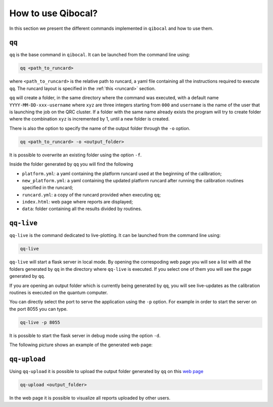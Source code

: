 How to use Qibocal?
===================

In this section we present the different commands implemented in ``qibocal`` and how to use them.

.. image:: Qibocal.png

``qq``
^^^^^^

``qq`` is the base command in ``qibocal``. It can be launched from the command line using:

.. code-block::

    qq <path_to_runcard>

where ``<path_to_runcard>`` is the relative path to runcard, a yaml file containing all the instructions
required to execute ``qq``. The runcard layout is specified in the :ref:`this <runcard>` section.

``qq`` will create a folder, in the same directory where the command was executed, with a default name
``YYYY-MM-DD-xxx-username`` where ``xyz`` are three integers starting from ``000`` and ``username`` is the name of the user that
is launching the job on the QRC cluster. If a folder with the same name already exists the program will try to create folder where the combination ``xyz``
is incremented by 1, until a new folder is created.

There is also the option to specify the name of the output folder through the ``-o`` option.

.. code-block::

    qq <path_to_runcard> -o <output_folder>

It is possible to overwrite an existing folder using the option ``-f``.


Inside the folder generated by ``qq`` you will find the following

* ``platform.yml``: a yaml containing the platform runcard used at the beginning of the calibration;
* ``new_platform.yml``: a yaml containing the updated platform runcard after running the calibration routines specified in the runcard;
* ``runcard.yml``: a copy of the runcard provided when executing ``qq``;
* ``index.html``: web page where reports are displayed;
*  ``data``: folder containing all the results divided by routines.

.. _qqlive:

``qq-live``
^^^^^^^^^^^

``qq-live`` is the command dedicated to live-plotting. It can be launched from the command line using:

.. code-block::

    qq-live

``qq-live`` will start a flask server in local mode. By opening the correspoding web page you will see
a list with all the folders generated by ``qq`` in the directory where ``qq-live`` is executed.
If you select one of them you will see the page generated by ``qq``.

If you are opening an output folder which is currently being generated by ``qq``, you will
see live-updates as the calibration routines is executed on the quantum computer.

You can directly select the port to serve the application using the ``-p`` option.
For example in order to start the server on the port 8055 you can type.

.. code-block::

    qq-live -p 8055

It is possible to start the flask server in debug mode using the option ``-d``.

The following picture shows an example of the generated web page:

.. image:: qq-live_screenshot.png
    :align: center


``qq-upload``
^^^^^^^^^^^^^

Using ``qq-upload`` it is possible to upload the output folder generated by ``qq`` on this
`web page <http://login.qrccluster.com:9000/>`_


.. code-block::

    qq-upload <output_folder>

In the web page it is possible to visualize all reports uploaded by other users.
